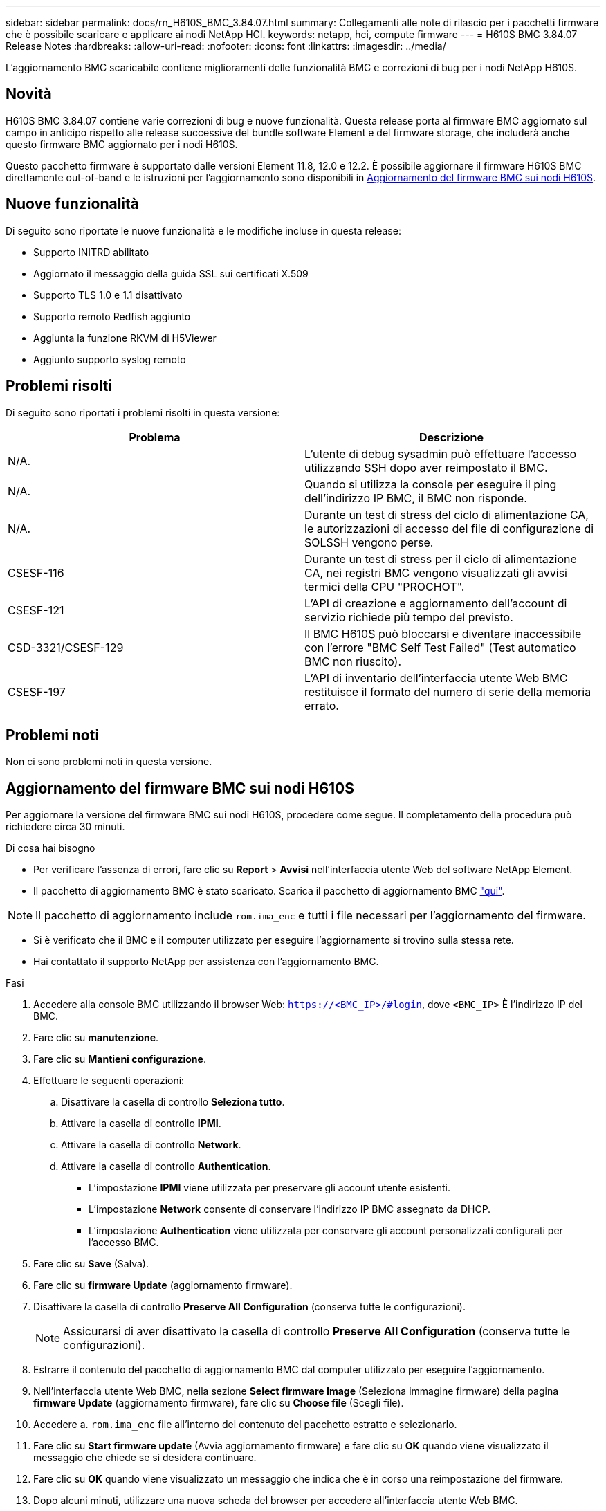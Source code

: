---
sidebar: sidebar 
permalink: docs/rn_H610S_BMC_3.84.07.html 
summary: Collegamenti alle note di rilascio per i pacchetti firmware che è possibile scaricare e applicare ai nodi NetApp HCI. 
keywords: netapp, hci, compute firmware 
---
= H610S BMC 3.84.07 Release Notes
:hardbreaks:
:allow-uri-read: 
:nofooter: 
:icons: font
:linkattrs: 
:imagesdir: ../media/


[role="lead"]
L'aggiornamento BMC scaricabile contiene miglioramenti delle funzionalità BMC e correzioni di bug per i nodi NetApp H610S.



== Novità

H610S BMC 3.84.07 contiene varie correzioni di bug e nuove funzionalità. Questa release porta al firmware BMC aggiornato sul campo in anticipo rispetto alle release successive del bundle software Element e del firmware storage, che includerà anche questo firmware BMC aggiornato per i nodi H610S.

Questo pacchetto firmware è supportato dalle versioni Element 11.8, 12.0 e 12.2. È possibile aggiornare il firmware H610S BMC direttamente out-of-band e le istruzioni per l'aggiornamento sono disponibili in <<Aggiornamento del firmware BMC sui nodi H610S>>.



== Nuove funzionalità

Di seguito sono riportate le nuove funzionalità e le modifiche incluse in questa release:

* Supporto INITRD abilitato
* Aggiornato il messaggio della guida SSL sui certificati X.509
* Supporto TLS 1.0 e 1.1 disattivato
* Supporto remoto Redfish aggiunto
* Aggiunta la funzione RKVM di H5Viewer
* Aggiunto supporto syslog remoto




== Problemi risolti

Di seguito sono riportati i problemi risolti in questa versione:

|===
| Problema | Descrizione 


| N/A. | L'utente di debug sysadmin può effettuare l'accesso utilizzando SSH dopo aver reimpostato il BMC. 


| N/A. | Quando si utilizza la console per eseguire il ping dell'indirizzo IP BMC, il BMC non risponde. 


| N/A. | Durante un test di stress del ciclo di alimentazione CA, le autorizzazioni di accesso del file di configurazione di SOLSSH vengono perse. 


| CSESF-116 | Durante un test di stress per il ciclo di alimentazione CA, nei registri BMC vengono visualizzati gli avvisi termici della CPU "PROCHOT". 


| CSESF-121 | L'API di creazione e aggiornamento dell'account di servizio richiede più tempo del previsto. 


| CSD-3321/CSESF-129 | Il BMC H610S può bloccarsi e diventare inaccessibile con l'errore "BMC Self Test Failed" (Test automatico BMC non riuscito). 


| CSESF-197 | L'API di inventario dell'interfaccia utente Web BMC restituisce il formato del numero di serie della memoria errato. 
|===


== Problemi noti

Non ci sono problemi noti in questa versione.



== Aggiornamento del firmware BMC sui nodi H610S

Per aggiornare la versione del firmware BMC sui nodi H610S, procedere come segue. Il completamento della procedura può richiedere circa 30 minuti.

.Di cosa hai bisogno
* Per verificare l'assenza di errori, fare clic su *Report* > *Avvisi* nell'interfaccia utente Web del software NetApp Element.
* Il pacchetto di aggiornamento BMC è stato scaricato. Scarica il pacchetto di aggiornamento BMC https://mysupport.netapp.com/site/products/all/details/netapp-hci/downloads-tab/download/62542/H610S_BMC_3.84["qui"^].



NOTE: Il pacchetto di aggiornamento include `rom.ima_enc` e tutti i file necessari per l'aggiornamento del firmware.

* Si è verificato che il BMC e il computer utilizzato per eseguire l'aggiornamento si trovino sulla stessa rete.
* Hai contattato il supporto NetApp per assistenza con l'aggiornamento BMC.


.Fasi
. Accedere alla console BMC utilizzando il browser Web: `https://<BMC_IP>/#login`, dove `<BMC_IP>` È l'indirizzo IP del BMC.
. Fare clic su *manutenzione*.
. Fare clic su *Mantieni configurazione*.
. Effettuare le seguenti operazioni:
+
.. Disattivare la casella di controllo *Seleziona tutto*.
.. Attivare la casella di controllo *IPMI*.
.. Attivare la casella di controllo *Network*.
.. Attivare la casella di controllo *Authentication*.
+
*** L'impostazione *IPMI* viene utilizzata per preservare gli account utente esistenti.
*** L'impostazione *Network* consente di conservare l'indirizzo IP BMC assegnato da DHCP.
*** L'impostazione *Authentication* viene utilizzata per conservare gli account personalizzati configurati per l'accesso BMC.




. Fare clic su *Save* (Salva).
. Fare clic su *firmware Update* (aggiornamento firmware).
. Disattivare la casella di controllo *Preserve All Configuration* (conserva tutte le configurazioni).
+

NOTE: Assicurarsi di aver disattivato la casella di controllo *Preserve All Configuration* (conserva tutte le configurazioni).

. Estrarre il contenuto del pacchetto di aggiornamento BMC dal computer utilizzato per eseguire l'aggiornamento.
. Nell'interfaccia utente Web BMC, nella sezione *Select firmware Image* (Seleziona immagine firmware) della pagina *firmware Update* (aggiornamento firmware), fare clic su *Choose file* (Scegli file).
. Accedere a. `rom.ima_enc` file all'interno del contenuto del pacchetto estratto e selezionarlo.
. Fare clic su *Start firmware update* (Avvia aggiornamento firmware) e fare clic su *OK* quando viene visualizzato il messaggio che chiede se si desidera continuare.
. Fare clic su *OK* quando viene visualizzato un messaggio che indica che è in corso una reimpostazione del firmware.
. Dopo alcuni minuti, utilizzare una nuova scheda del browser per accedere all'interfaccia utente Web BMC.
. Nella dashboard BMC, andare a *informazioni dispositivo* > *ulteriori informazioni*.
. Verificare che la *Revisione firmware* sia *3.84.07*.
. Eseguire questa procedura per i restanti nodi di storage H610S nel cluster.




== Ulteriori informazioni

https://docs.netapp.com/us-en/vcp/index.html["Plug-in NetApp Element per server vCenter"^]

